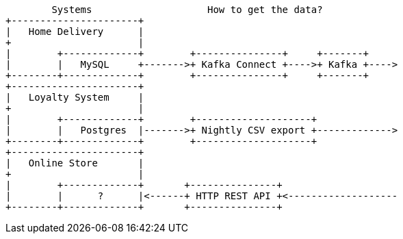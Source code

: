 [ditaa, target="00202-getting-data"]
....
        Systems                    How to get the data? 
+----------------------+ 
|   Home Delivery      | 
+                      | 
|        +-------------+        +---------------+     +-------+ 
|        |   MySQL     +------->+ Kafka Connect +---->+ Kafka +---->
+--------+-------------+        +---------------+     +-------+
+----------------------+ 
|   Loyalty System     | 
+                      | 
|        +-------------+        +--------------------+
|        |   Postgres  |------->+ Nightly CSV export +------------->
+--------+-------------+        +--------------------+
+----------------------+ 
|   Online Store       | 
+                      | 
|        +-------------+       +---------------+
|        |      ?      |<------+ HTTP REST API +<-------------------
+--------+-------------+       +---------------+

....
